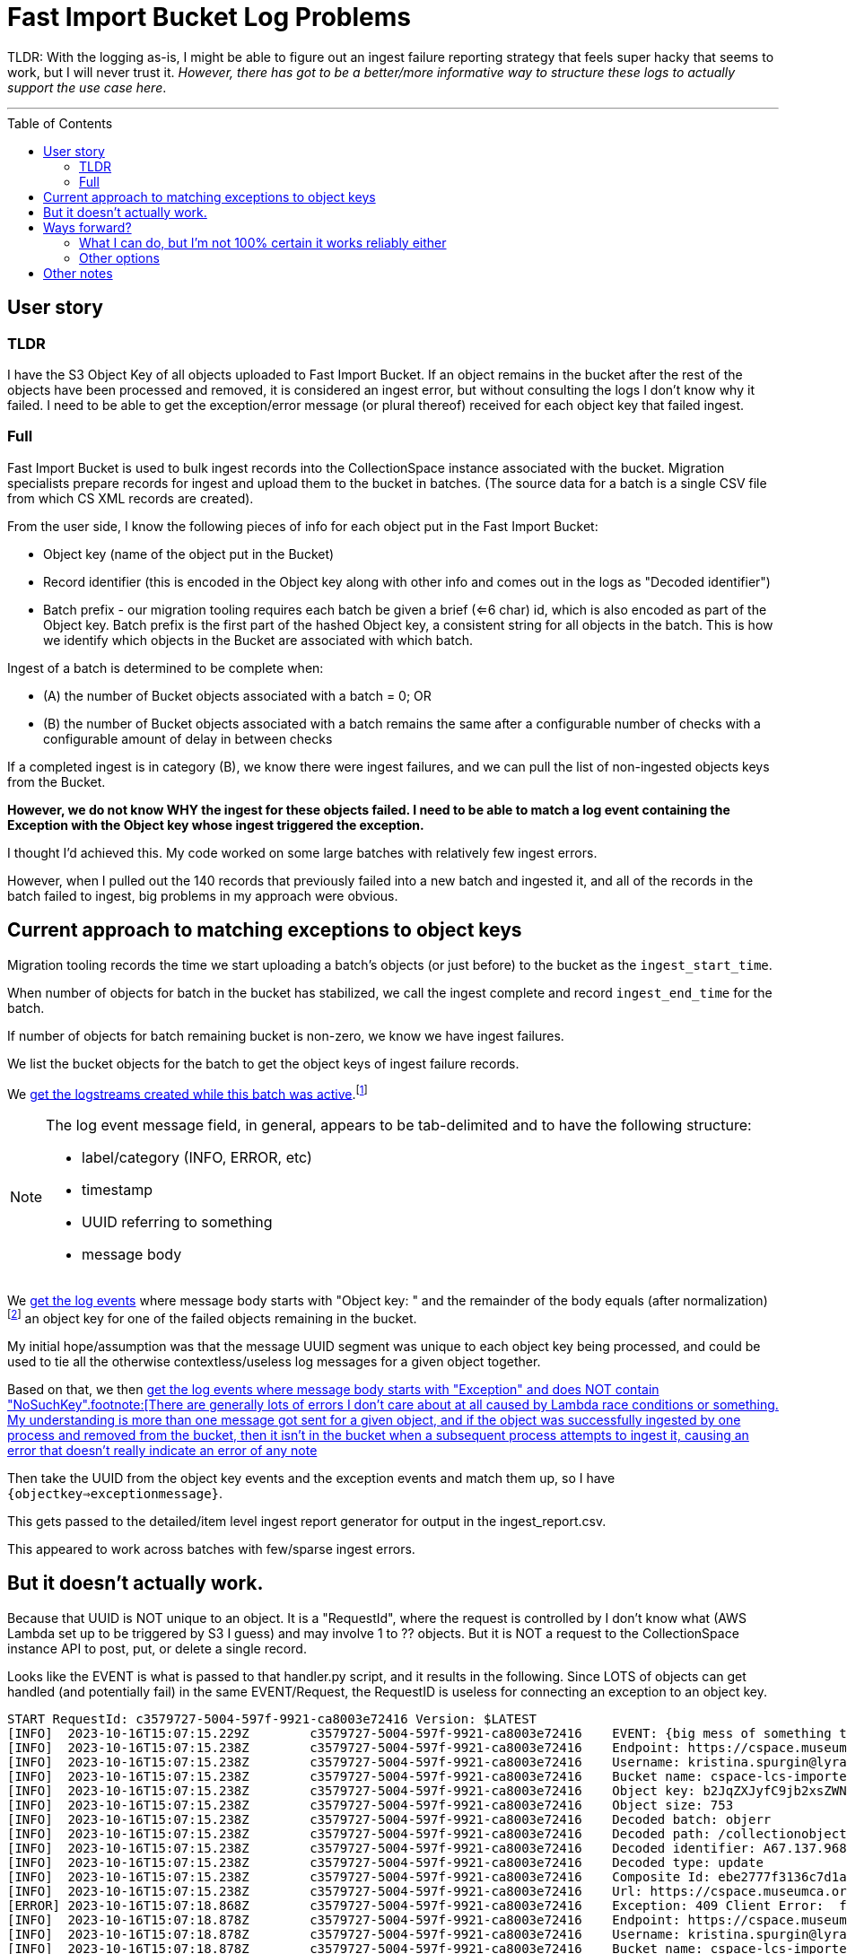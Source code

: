 :toc: preamble
:toclevels: 4

= Fast Import Bucket Log Problems

TLDR: With the logging as-is, I might be able to figure out an ingest failure reporting strategy that feels super hacky that seems to work, but I will never trust it. _However, there has got to be a better/more informative way to structure these logs to actually support the use case here_.

'''

== User story

=== TLDR

I have the S3 Object Key of all objects uploaded to Fast Import Bucket. If an object remains in the bucket after the rest of the objects have been processed and removed, it is considered an ingest error, but without consulting the logs I don't know why it failed. I need to be able to get the exception/error message (or plural thereof) received for each object key that failed ingest.

=== Full

Fast Import Bucket is used to bulk ingest records into the CollectionSpace instance associated with the bucket. Migration specialists prepare records for ingest and upload them to the bucket in batches. (The source data for a batch is a single CSV file from which CS XML records are created).

From the user side, I know the following pieces of info for each object put in the Fast Import Bucket:

* Object key (name of the object put in the Bucket)
* Record identifier (this is encoded in the Object key along with other info and comes out in the logs as "Decoded identifier")
* Batch prefix - our migration tooling requires each batch be given a brief (<=6 char) id, which is also encoded as part of the Object key. Batch prefix is the first part of the hashed Object key, a consistent string for all objects in the batch. This is how we identify which objects in the Bucket are associated with which batch.

Ingest of a batch is determined to be complete when:

* (A) the number of Bucket objects associated with a batch = 0; OR
* (B) the number of Bucket objects associated with a batch remains the same after a configurable number of checks with a configurable amount of delay in between checks

If a completed ingest is in category (B), we know there were ingest failures, and we can pull the list of non-ingested objects keys from the Bucket.

**However, we do not know WHY the ingest for these objects failed. I need to be able to match a log event containing the Exception with the Object key whose ingest triggered the exception.**

I thought I'd achieved this. My code worked on some large batches with relatively few ingest errors.

However, when I pulled out the 140 records that previously failed into a new batch and ingested it, and all of the records in the batch failed to ingest, big problems in my approach were obvious.

== Current approach to matching exceptions to object keys

Migration tooling records the time we start uploading a batch's objects (or just before) to the bucket as the `ingest_start_time`.

When number of objects for batch in the bucket has stabilized, we call the ingest complete and record `ingest_end_time` for the batch.

If number of objects for batch remaining bucket is non-zero, we know we have ingest failures.

We list the bucket objects for the batch to get the object keys of ingest failure records.

We https://github.com/lyrasis/collectionspace_migration_tools/blob/main/lib/collectionspace_migration_tools/logs/batch_logstreams.rb[get the logstreams created while this batch was active].footnote:[`filter_log_events` does not require logstream names be given, and can instead be given start and end times. However, `get_log_events` works on only one logstream at a time. I initially thought I'd be using `get_log_events` in this process, so I build the `BatchLogstreams` function and passing the logstream names to `filter_log_events` is neither easier nor harder than converting the time values I have to the format required, so here we are. Also, to make this work reliably without changes to the log structure I'm going to have to revert to `get_log_events` for the batch's logstreams.]

[NOTE]
====
The log event message field, in general, appears to be tab-delimited and to have the following structure:

* label/category (INFO, ERROR, etc)
* timestamp
* UUID referring to something
* message body
====

We https://github.com/lyrasis/collectionspace_migration_tools/blob/e8d5a6bc1f692de14bf6924eb0971be1edaf30ad/lib/collectionspace_migration_tools/batch.rb#L72[get the log events] where message body starts with "Object key: " and the remainder of the body equals (after normalization)footnote:[Because nothing about this can be straightforward, the object keys assigned to uploaded objects and returned by the S3 `ls` command often end with `=` or `==`. For whatever reason, when output in the message of a log event, each `=` has been converted to `%3D`.] an object key for one of the failed objects remaining in the bucket.

My initial hope/assumption was that the message UUID segment was unique to each object key being processed, and could be used to tie all the otherwise contextless/useless log messages for a given object together.


Based on that, we then https://github.com/lyrasis/collectionspace_migration_tools/blob/e8d5a6bc1f692de14bf6924eb0971be1edaf30ad/lib/collectionspace_migration_tools/batch.rb#L89[get the log events where message body starts with "Exception" and does NOT contain "NoSuchKey".footnote:[There are generally lots of errors I don't care about at all caused by Lambda race conditions or something. My understanding is more than one message got sent for a given object, and if the object was successfully ingested by one process and removed from the bucket, then it isn't in the bucket when a subsequent process attempts to ingest it, causing an error that doesn't really indicate an error of any note]

Then take the UUID from the object key events and the exception events and match them up, so I have `{objectkey=>exceptionmessage}`.

This gets passed to the detailed/item level ingest report generator for output in the ingest_report.csv.

This appeared to work across batches with few/sparse ingest errors.

== But it doesn't actually work.

Because that UUID is NOT unique to an object. It is a "RequestId", where the request is controlled by I don't know what (AWS Lambda set up to be triggered by S3 I guess) and may involve 1 to ?? objects. But it is NOT a request to the CollectionSpace instance API to post, put, or delete a single record.

Looks like the EVENT is what is passed to that handler.py script, and it results in the following. Since LOTS of objects can get handled (and potentially fail) in the same EVENT/Request, the RequestID is useless for connecting an exception to an object key.

....
START RequestId: c3579727-5004-597f-9921-ca8003e72416 Version: $LATEST
[INFO]	2023-10-16T15:07:15.229Z	c3579727-5004-597f-9921-ca8003e72416	EVENT: {big mess of something that looks like JSON but that does not validate so I can turn it into something human-readable in any tools I normally use}
[INFO]	2023-10-16T15:07:15.238Z	c3579727-5004-597f-9921-ca8003e72416	Endpoint: https://cspace.museumca.org/cspace-services
[INFO]	2023-10-16T15:07:15.238Z	c3579727-5004-597f-9921-ca8003e72416	Username: kristina.spurgin@lyrasis.org
[INFO]	2023-10-16T15:07:15.238Z	c3579727-5004-597f-9921-ca8003e72416	Bucket name: cspace-lcs-importer-omca
[INFO]	2023-10-16T15:07:15.238Z	c3579727-5004-597f-9921-ca8003e72416	Object key: b2JqZXJyfC9jb2xsZWN0aW9ub2JqZWN0cy9lYzhlZGQwYS02YzEzLTQwZTQtODdmYy04ZWIwMjkxNTM1YzF8QTY3LjEzNy45Njg3MXxVUERBVEU%3D
[INFO]	2023-10-16T15:07:15.238Z	c3579727-5004-597f-9921-ca8003e72416	Object size: 753
[INFO]	2023-10-16T15:07:15.238Z	c3579727-5004-597f-9921-ca8003e72416	Decoded batch: objerr
[INFO]	2023-10-16T15:07:15.238Z	c3579727-5004-597f-9921-ca8003e72416	Decoded path: /collectionobjects/ec8edd0a-6c13-40e4-87fc-8eb0291535c1
[INFO]	2023-10-16T15:07:15.238Z	c3579727-5004-597f-9921-ca8003e72416	Decoded identifier: A67.137.96871
[INFO]	2023-10-16T15:07:15.238Z	c3579727-5004-597f-9921-ca8003e72416	Decoded type: update
[INFO]	2023-10-16T15:07:15.238Z	c3579727-5004-597f-9921-ca8003e72416	Composite Id: ebe2777f3136c7d1a43015a53be0264e
[INFO]	2023-10-16T15:07:15.238Z	c3579727-5004-597f-9921-ca8003e72416	Url: https://cspace.museumca.org/cspace-services/collectionobjects/ec8edd0a-6c13-40e4-87fc-8eb0291535c1
[ERROR]	2023-10-16T15:07:18.868Z	c3579727-5004-597f-9921-ca8003e72416	Exception: 409 Client Error:  for url: https://cspace.museumca.org/cspace-services/collectionobjects/ec8edd0a-6c13-40e4-87fc-8eb0291535c1
[INFO]	2023-10-16T15:07:18.878Z	c3579727-5004-597f-9921-ca8003e72416	Endpoint: https://cspace.museumca.org/cspace-services
[INFO]	2023-10-16T15:07:18.878Z	c3579727-5004-597f-9921-ca8003e72416	Username: kristina.spurgin@lyrasis.org
[INFO]	2023-10-16T15:07:18.878Z	c3579727-5004-597f-9921-ca8003e72416	Bucket name: cspace-lcs-importer-omca
[INFO]	2023-10-16T15:07:18.878Z	c3579727-5004-597f-9921-ca8003e72416	Object key: b2JqZXJyfC9jb2xsZWN0aW9ub2JqZWN0cy9mNmYxMjgzZi1lZjY0LTQxMTktOTk4Ni1kMDU3MDg4YTkxYTN8QTY3LjEzNy45NzQ3NHxVUERBVEU%3D
[INFO]	2023-10-16T15:07:18.878Z	c3579727-5004-597f-9921-ca8003e72416	Object size: 753
[INFO]	2023-10-16T15:07:18.878Z	c3579727-5004-597f-9921-ca8003e72416	Decoded batch: objerr
[INFO]	2023-10-16T15:07:18.878Z	c3579727-5004-597f-9921-ca8003e72416	Decoded path: /collectionobjects/f6f1283f-ef64-4119-9986-d057088a91a3
[INFO]	2023-10-16T15:07:18.878Z	c3579727-5004-597f-9921-ca8003e72416	Decoded identifier: A67.137.97474
[INFO]	2023-10-16T15:07:18.878Z	c3579727-5004-597f-9921-ca8003e72416	Decoded type: update
[INFO]	2023-10-16T15:07:18.878Z	c3579727-5004-597f-9921-ca8003e72416	Composite Id: 1ab0c85e251d1b6133e7b8765e44b7a4
[INFO]	2023-10-16T15:07:18.878Z	c3579727-5004-597f-9921-ca8003e72416	Url: https://cspace.museumca.org/cspace-services/collectionobjects/f6f1283f-ef64-4119-9986-d057088a91a3
[ERROR]	2023-10-16T15:07:23.271Z	c3579727-5004-597f-9921-ca8003e72416	Exception: 409 Client Error:  for url: https://cspace.museumca.org/cspace-services/collectionobjects/f6f1283f-ef64-4119-9986-d057088a91a3
[INFO]	2023-10-16T15:07:23.271Z	c3579727-5004-597f-9921-ca8003e72416	Endpoint: https://cspace.museumca.org/cspace-services
[INFO]	2023-10-16T15:07:23.272Z	c3579727-5004-597f-9921-ca8003e72416	Username: kristina.spurgin@lyrasis.org
[INFO]	2023-10-16T15:07:23.272Z	c3579727-5004-597f-9921-ca8003e72416	Bucket name: cspace-lcs-importer-omca
[INFO]	2023-10-16T15:07:23.272Z	c3579727-5004-597f-9921-ca8003e72416	Object key: b2JqZXJyfC9jb2xsZWN0aW9ub2JqZWN0cy8xYTg0NDg3MC1mZWUyLTQwM2EtYmM1OC0wYTMxMDk4ZmM2ZWV8QTY3LjEzNy45NzQ1OXxVUERBVEU%3D
[INFO]	2023-10-16T15:07:23.272Z	c3579727-5004-597f-9921-ca8003e72416	Object size: 753
[INFO]	2023-10-16T15:07:23.272Z	c3579727-5004-597f-9921-ca8003e72416	Decoded batch: objerr
[INFO]	2023-10-16T15:07:23.272Z	c3579727-5004-597f-9921-ca8003e72416	Decoded path: /collectionobjects/1a844870-fee2-403a-bc58-0a31098fc6ee
[INFO]	2023-10-16T15:07:23.272Z	c3579727-5004-597f-9921-ca8003e72416	Decoded identifier: A67.137.97459
[INFO]	2023-10-16T15:07:23.272Z	c3579727-5004-597f-9921-ca8003e72416	Decoded type: update
[INFO]	2023-10-16T15:07:23.272Z	c3579727-5004-597f-9921-ca8003e72416	Composite Id: 9398406b3607f17939ab1c73386cca77
[INFO]	2023-10-16T15:07:23.272Z	c3579727-5004-597f-9921-ca8003e72416	Url: https://cspace.museumca.org/cspace-services/collectionobjects/1a844870-fee2-403a-bc58-0a31098fc6ee
[ERROR]	2023-10-16T15:07:25.288Z	c3579727-5004-597f-9921-ca8003e72416	Exception: 409 Client Error:  for url: https://cspace.museumca.org/cspace-services/collectionobjects/1a844870-fee2-403a-bc58-0a31098fc6ee
[INFO]	2023-10-16T15:07:25.289Z	c3579727-5004-597f-9921-ca8003e72416	Endpoint: https://cspace.museumca.org/cspace-services
[INFO]	2023-10-16T15:07:25.289Z	c3579727-5004-597f-9921-ca8003e72416	Username: kristina.spurgin@lyrasis.org
[INFO]	2023-10-16T15:07:25.289Z	c3579727-5004-597f-9921-ca8003e72416	Bucket name: cspace-lcs-importer-omca
[INFO]	2023-10-16T15:07:25.289Z	c3579727-5004-597f-9921-ca8003e72416	Object key: b2JqZXJyfC9jb2xsZWN0aW9ub2JqZWN0cy8wZTJmOGZhMS02ZWFiLTQyMGEtODQzNi01NTY2NTEyYmVjNTh8QTY3LjEzNy45Njg0OXxVUERBVEU%3D
[INFO]	2023-10-16T15:07:25.289Z	c3579727-5004-597f-9921-ca8003e72416	Object size: 753
[INFO]	2023-10-16T15:07:25.289Z	c3579727-5004-597f-9921-ca8003e72416	Decoded batch: objerr
[INFO]	2023-10-16T15:07:25.289Z	c3579727-5004-597f-9921-ca8003e72416	Decoded path: /collectionobjects/0e2f8fa1-6eab-420a-8436-5566512bec58
[INFO]	2023-10-16T15:07:25.289Z	c3579727-5004-597f-9921-ca8003e72416	Decoded identifier: A67.137.96849
[INFO]	2023-10-16T15:07:25.289Z	c3579727-5004-597f-9921-ca8003e72416	Decoded type: update
[INFO]	2023-10-16T15:07:25.289Z	c3579727-5004-597f-9921-ca8003e72416	Composite Id: 4ed50d3316c36634dfac82c458d491d3
[INFO]	2023-10-16T15:07:25.289Z	c3579727-5004-597f-9921-ca8003e72416	Url: https://cspace.museumca.org/cspace-services/collectionobjects/0e2f8fa1-6eab-420a-8436-5566512bec58
[ERROR]	2023-10-16T15:07:27.929Z	c3579727-5004-597f-9921-ca8003e72416	Exception: 409 Client Error:  for url: https://cspace.museumca.org/cspace-services/collectionobjects/0e2f8fa1-6eab-420a-8436-5566512bec58
[INFO]	2023-10-16T15:07:27.930Z	c3579727-5004-597f-9921-ca8003e72416	Endpoint: https://cspace.museumca.org/cspace-services
[INFO]	2023-10-16T15:07:27.930Z	c3579727-5004-597f-9921-ca8003e72416	Username: kristina.spurgin@lyrasis.org
[INFO]	2023-10-16T15:07:27.930Z	c3579727-5004-597f-9921-ca8003e72416	Bucket name: cspace-lcs-importer-omca
[INFO]	2023-10-16T15:07:27.930Z	c3579727-5004-597f-9921-ca8003e72416	Object key: b2JqZXJyfC9jb2xsZWN0aW9ub2JqZWN0cy85MTc2MWEwYS1lNzYyLTQ3ODUtOTk2Ni1kYWY1YWJlZDJlMzB8QTY3LjEzNy45Njg3NXxVUERBVEU%3D
[INFO]	2023-10-16T15:07:27.930Z	c3579727-5004-597f-9921-ca8003e72416	Object size: 753
[INFO]	2023-10-16T15:07:27.930Z	c3579727-5004-597f-9921-ca8003e72416	Decoded batch: objerr
[INFO]	2023-10-16T15:07:27.930Z	c3579727-5004-597f-9921-ca8003e72416	Decoded path: /collectionobjects/91761a0a-e762-4785-9966-daf5abed2e30
[INFO]	2023-10-16T15:07:27.930Z	c3579727-5004-597f-9921-ca8003e72416	Decoded identifier: A67.137.96875
[INFO]	2023-10-16T15:07:27.930Z	c3579727-5004-597f-9921-ca8003e72416	Decoded type: update
[INFO]	2023-10-16T15:07:27.930Z	c3579727-5004-597f-9921-ca8003e72416	Composite Id: 1118a8fec53ff55159fb49a4eb45c635
[INFO]	2023-10-16T15:07:27.930Z	c3579727-5004-597f-9921-ca8003e72416	Url: https://cspace.museumca.org/cspace-services/collectionobjects/91761a0a-e762-4785-9966-daf5abed2e30
[ERROR]	2023-10-16T15:07:30.896Z	c3579727-5004-597f-9921-ca8003e72416	Exception: 409 Client Error:  for url: https://cspace.museumca.org/cspace-services/collectionobjects/91761a0a-e762-4785-9966-daf5abed2e30
[INFO]	2023-10-16T15:07:30.896Z	c3579727-5004-597f-9921-ca8003e72416	Endpoint: https://cspace.museumca.org/cspace-services
[INFO]	2023-10-16T15:07:30.896Z	c3579727-5004-597f-9921-ca8003e72416	Username: kristina.spurgin@lyrasis.org
[INFO]	2023-10-16T15:07:30.896Z	c3579727-5004-597f-9921-ca8003e72416	Bucket name: cspace-lcs-importer-omca
[INFO]	2023-10-16T15:07:30.896Z	c3579727-5004-597f-9921-ca8003e72416	Object key: b2JqZXJyfC9jb2xsZWN0aW9ub2JqZWN0cy9hNmE4OTZlNS1hOTE4LTRmMjEtYmFlMS0zOWZlMTI3NDBhMzN8SDc0LjY0OS41Nzd8VVBEQVRF
[INFO]	2023-10-16T15:07:30.896Z	c3579727-5004-597f-9921-ca8003e72416	Object size: 730
[INFO]	2023-10-16T15:07:30.896Z	c3579727-5004-597f-9921-ca8003e72416	Decoded batch: objerr
[INFO]	2023-10-16T15:07:30.896Z	c3579727-5004-597f-9921-ca8003e72416	Decoded path: /collectionobjects/a6a896e5-a918-4f21-bae1-39fe12740a33
[INFO]	2023-10-16T15:07:30.897Z	c3579727-5004-597f-9921-ca8003e72416	Decoded identifier: H74.649.577
[INFO]	2023-10-16T15:07:30.897Z	c3579727-5004-597f-9921-ca8003e72416	Decoded type: update
[INFO]	2023-10-16T15:07:30.897Z	c3579727-5004-597f-9921-ca8003e72416	Composite Id: 80b33bf57939bd1fd47ba5a944e05391
[INFO]	2023-10-16T15:07:30.897Z	c3579727-5004-597f-9921-ca8003e72416	Url: https://cspace.museumca.org/cspace-services/collectionobjects/a6a896e5-a918-4f21-bae1-39fe12740a33
[ERROR]	2023-10-16T15:07:32.534Z	c3579727-5004-597f-9921-ca8003e72416	Exception: 409 Client Error:  for url: https://cspace.museumca.org/cspace-services/collectionobjects/a6a896e5-a918-4f21-bae1-39fe12740a33
[INFO]	2023-10-16T15:07:32.539Z	c3579727-5004-597f-9921-ca8003e72416	Endpoint: https://cspace.museumca.org/cspace-services
[INFO]	2023-10-16T15:07:32.539Z	c3579727-5004-597f-9921-ca8003e72416	Username: kristina.spurgin@lyrasis.org
[INFO]	2023-10-16T15:07:32.539Z	c3579727-5004-597f-9921-ca8003e72416	Bucket name: cspace-lcs-importer-omca
[INFO]	2023-10-16T15:07:32.539Z	c3579727-5004-597f-9921-ca8003e72416	Object key: b2JqZXJyfC9jb2xsZWN0aW9ub2JqZWN0cy81MmRmZDY4OC0yOTg3LTQwZTItYjlkNS05ODBlYmRkOWUwYTV8QTY3LjEzNy43MjcwfFVQREFURQ%3D%3D
[INFO]	2023-10-16T15:07:32.539Z	c3579727-5004-597f-9921-ca8003e72416	Object size: 748
[INFO]	2023-10-16T15:07:32.539Z	c3579727-5004-597f-9921-ca8003e72416	Decoded batch: objerr
[INFO]	2023-10-16T15:07:32.539Z	c3579727-5004-597f-9921-ca8003e72416	Decoded path: /collectionobjects/52dfd688-2987-40e2-b9d5-980ebdd9e0a5
[INFO]	2023-10-16T15:07:32.539Z	c3579727-5004-597f-9921-ca8003e72416	Decoded identifier: A67.137.7270
[INFO]	2023-10-16T15:07:32.539Z	c3579727-5004-597f-9921-ca8003e72416	Decoded type: update
[INFO]	2023-10-16T15:07:32.539Z	c3579727-5004-597f-9921-ca8003e72416	Composite Id: 90c7700feb9a71448534062d26ff8c7a
[INFO]	2023-10-16T15:07:32.539Z	c3579727-5004-597f-9921-ca8003e72416	Url: https://cspace.museumca.org/cspace-services/collectionobjects/52dfd688-2987-40e2-b9d5-980ebdd9e0a5
[ERROR]	2023-10-16T15:07:35.692Z	c3579727-5004-597f-9921-ca8003e72416	Exception: 409 Client Error:  for url: https://cspace.museumca.org/cspace-services/collectionobjects/52dfd688-2987-40e2-b9d5-980ebdd9e0a5
[INFO]	2023-10-16T15:07:35.692Z	c3579727-5004-597f-9921-ca8003e72416	Endpoint: https://cspace.museumca.org/cspace-services
[INFO]	2023-10-16T15:07:35.692Z	c3579727-5004-597f-9921-ca8003e72416	Username: kristina.spurgin@lyrasis.org
[INFO]	2023-10-16T15:07:35.692Z	c3579727-5004-597f-9921-ca8003e72416	Bucket name: cspace-lcs-importer-omca
[INFO]	2023-10-16T15:07:35.692Z	c3579727-5004-597f-9921-ca8003e72416	Object key: b2JqZXJyfC9jb2xsZWN0aW9ub2JqZWN0cy80MGYyNTkyZi1hMjlmLTRjNGMtOWI3OS05MDRjMWY1MTI1ZmZ8QTY3LjEzNy45Njg1MHxVUERBVEU%3D
[INFO]	2023-10-16T15:07:35.692Z	c3579727-5004-597f-9921-ca8003e72416	Object size: 753
[INFO]	2023-10-16T15:07:35.692Z	c3579727-5004-597f-9921-ca8003e72416	Decoded batch: objerr
[INFO]	2023-10-16T15:07:35.692Z	c3579727-5004-597f-9921-ca8003e72416	Decoded path: /collectionobjects/40f2592f-a29f-4c4c-9b79-904c1f5125ff
[INFO]	2023-10-16T15:07:35.692Z	c3579727-5004-597f-9921-ca8003e72416	Decoded identifier: A67.137.96850
[INFO]	2023-10-16T15:07:35.692Z	c3579727-5004-597f-9921-ca8003e72416	Decoded type: update
[INFO]	2023-10-16T15:07:35.692Z	c3579727-5004-597f-9921-ca8003e72416	Composite Id: e615867f91f6ac8ebe75baeb4d8e2fb3
[INFO]	2023-10-16T15:07:35.692Z	c3579727-5004-597f-9921-ca8003e72416	Url: https://cspace.museumca.org/cspace-services/collectionobjects/40f2592f-a29f-4c4c-9b79-904c1f5125ff
[ERROR]	2023-10-16T15:07:37.409Z	c3579727-5004-597f-9921-ca8003e72416	Exception: 409 Client Error:  for url: https://cspace.museumca.org/cspace-services/collectionobjects/40f2592f-a29f-4c4c-9b79-904c1f5125ff
[INFO]	2023-10-16T15:07:37.410Z	c3579727-5004-597f-9921-ca8003e72416	Endpoint: https://cspace.museumca.org/cspace-services
[INFO]	2023-10-16T15:07:37.410Z	c3579727-5004-597f-9921-ca8003e72416	Username: kristina.spurgin@lyrasis.org
[INFO]	2023-10-16T15:07:37.410Z	c3579727-5004-597f-9921-ca8003e72416	Bucket name: cspace-lcs-importer-omca
[INFO]	2023-10-16T15:07:37.410Z	c3579727-5004-597f-9921-ca8003e72416	Object key: b2JqZXJyfC9jb2xsZWN0aW9ub2JqZWN0cy9iMTkwOGVlYy1lOGVkLTQ5YTEtODY5MS1hNzgyYmI1ZmIzZjF8SDc0LjY0OS4xODk1fFVQREFURQ%3D%3D
[INFO]	2023-10-16T15:07:37.410Z	c3579727-5004-597f-9921-ca8003e72416	Object size: 514
[INFO]	2023-10-16T15:07:37.410Z	c3579727-5004-597f-9921-ca8003e72416	Decoded batch: objerr
[INFO]	2023-10-16T15:07:37.410Z	c3579727-5004-597f-9921-ca8003e72416	Decoded path: /collectionobjects/b1908eec-e8ed-49a1-8691-a782bb5fb3f1
[INFO]	2023-10-16T15:07:37.410Z	c3579727-5004-597f-9921-ca8003e72416	Decoded identifier: H74.649.1895
[INFO]	2023-10-16T15:07:37.410Z	c3579727-5004-597f-9921-ca8003e72416	Decoded type: update
[INFO]	2023-10-16T15:07:37.410Z	c3579727-5004-597f-9921-ca8003e72416	Composite Id: 119f469c37844f9952aedc8bfe2af399
[INFO]	2023-10-16T15:07:37.410Z	c3579727-5004-597f-9921-ca8003e72416	Url: https://cspace.museumca.org/cspace-services/collectionobjects/b1908eec-e8ed-49a1-8691-a782bb5fb3f1
[ERROR]	2023-10-16T15:07:38.937Z	c3579727-5004-597f-9921-ca8003e72416	Exception: 409 Client Error:  for url: https://cspace.museumca.org/cspace-services/collectionobjects/b1908eec-e8ed-49a1-8691-a782bb5fb3f1
[INFO]	2023-10-16T15:07:38.937Z	c3579727-5004-597f-9921-ca8003e72416	Endpoint: https://cspace.museumca.org/cspace-services
[INFO]	2023-10-16T15:07:38.937Z	c3579727-5004-597f-9921-ca8003e72416	Username: kristina.spurgin@lyrasis.org
[INFO]	2023-10-16T15:07:38.937Z	c3579727-5004-597f-9921-ca8003e72416	Bucket name: cspace-lcs-importer-omca
[INFO]	2023-10-16T15:07:38.937Z	c3579727-5004-597f-9921-ca8003e72416	Object key: b2JqZXJyfC9jb2xsZWN0aW9ub2JqZWN0cy9lYTlhMTczYi0zNzQwLTQwMzctOGQzYy1jNGZkMTc0ZTI3ZGF8QTY3LjEzNy43MjUxfFVQREFURQ%3D%3D
[INFO]	2023-10-16T15:07:38.937Z	c3579727-5004-597f-9921-ca8003e72416	Object size: 748
[INFO]	2023-10-16T15:07:38.938Z	c3579727-5004-597f-9921-ca8003e72416	Decoded batch: objerr
[INFO]	2023-10-16T15:07:38.938Z	c3579727-5004-597f-9921-ca8003e72416	Decoded path: /collectionobjects/ea9a173b-3740-4037-8d3c-c4fd174e27da
[INFO]	2023-10-16T15:07:38.938Z	c3579727-5004-597f-9921-ca8003e72416	Decoded identifier: A67.137.7251
[INFO]	2023-10-16T15:07:38.938Z	c3579727-5004-597f-9921-ca8003e72416	Decoded type: update
[INFO]	2023-10-16T15:07:38.938Z	c3579727-5004-597f-9921-ca8003e72416	Composite Id: 0243362995fe75095049e9056ef29791
[INFO]	2023-10-16T15:07:38.938Z	c3579727-5004-597f-9921-ca8003e72416	Url: https://cspace.museumca.org/cspace-services/collectionobjects/ea9a173b-3740-4037-8d3c-c4fd174e27da
[ERROR]	2023-10-16T15:07:40.698Z	c3579727-5004-597f-9921-ca8003e72416	Exception: 409 Client Error:  for url: https://cspace.museumca.org/cspace-services/collectionobjects/ea9a173b-3740-4037-8d3c-c4fd174e27da
END RequestId: c3579727-5004-597f-9921-ca8003e72416
REPORT RequestId: c3579727-5004-597f-9921-ca8003e72416	Duration: 25554.03 ms	Billed Duration: 25555 ms	Memory Size: 128 MB	Max Memory Used: 87 MB
....

== Ways forward?

=== What I can do, but I'm not 100% certain it works reliably either
Given how we are doing this now, if no changes to logging or functionality are made, the only way I can see to actually match an exception with an object key is some hacky-feeling approach based on:

* Getting all log events for each batch logstream and mapping their messages to a dumb string like the one shown above.
* Some regexp or StringScanner approach to finding the non-"NoSuchKey" Exception messages, with the object key message prior to each of them.

This is doable BUT it feels kind of ridiculous.

*AND* I have no idea if that order can really be relied on. It looks like the objects sent to handler.py in an EVENT are shuffled, but then handled linearly.

But is it a safe assumption that these log rows are always in the same order, and the last object key prior to an Exception is always the one the Exception refers to? Even when the object keys are for media handling records with attached files of dramatically different sizes?

=== Other options

Change how this works so that the logs work for their one actual use case.

[IMPORTANT]
====
Yes, looking at the logs as they are with saw or other tools, or combing through the results of filtering on `Exception` is doable for manually checking 1 or a handful of failures.

But if I'm ingesting a batch of 30,000 records and there are 300 failures, I need my tooling to automatically, reliably put the right error message with each failed object in my ingest report.

This does not feel like an unreasonable expectation!
====

== Other notes

* Do we really need to be logging the bucket name for every object when the bucket name is in the log group name and the log stream name and the EVENT that triggers each processing request?
* Since (I believe) endpoint and user credentials are 1:1 associated with each bucket, do these really need to be logged for every object?
